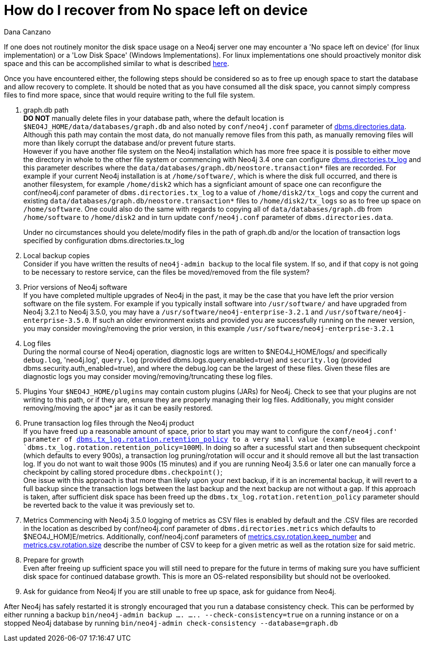 = How do I recover from No space left on device
:slug: how-do-recover-from-no-space-left-on-device
:author: Dana Canzano
:neo4j-versions: 3.2, 3.3, 3.4, 3.5
:tags: disk,disk-space
:category: operations

If one does not routinely monitor the disk space usage on a Neo4j server one may encounter a 'No space left on device' 
(for linux implementation) or a 'Low Disk Space' (Windows Implementations). 
For linux implementations one should proactively monitor disk space and this can be accomplished similar to what is described
https://www.cyberciti.biz/tips/shell-script-to-watch-the-disk-space.html[here].

Once you have encountered either, the following 
steps should be considered so as to free up enough space to start the database and allow recovery to complete. It should be 
noted that as you have consumed all the disk space, you cannot simply compress files to find more space, since that would
require writing to the full file system.

1.  graph.db path +
*DO NOT* manually delete files in your database path, where the default location is `$NEO4J_HOME/data/databases/graph.db` and also 
noted by `conf/neo4j.conf` parameter of https://neo4j.com/docs/operations-manual/current/reference/configuration-settings/#config_dbms.directories.data[dbms.directories.data].
Although this path may contain the most data, do not manually remove files from this path, as manually removing files will more than
likely corrupt the database and/or prevent future starts. +
However if you have another file system on the Neo4j installation which has more free space it is possible to either move the 
directory in whole to the other file system or commencing with Neo4j 3.4 one can configure https://neo4j.com/docs/operations-manual/current/reference/configuration-settings/#config_dbms.directories.tx_log[dbms.directories.tx_log] and this parameter describes 
where the `data/databases/graph.db/neostore.transaction*` files are recorded.
For example if your current Neo4j installation is at `/home/software/`, which is where the disk full occurred, and there is another
filesystem, for example `/home/disk2` which has a signficiant amount of space one can reconfigure the conf/neo4j.conf parameter of
`dbms.directories.tx_log` to a value of `/home/disk2/tx_logs` and copy the current and existing
`data/databases/graph.db/neostore.transaction*` files to `/home/disk2/tx_logs` so as to free up space on `/home/software`.  One
could also do the same with regards to copying all of `data/databases/graph.db` from `/home/software` to `/home/disk2` and in 
turn update `conf/neo4j.conf` parameter of `dbms.directories.data`. +
+
Under no circumstances should you delete/modify files in the path of graph.db and/or the location of transaction logs specified by
configuration dbms.directories.tx_log

2.  Local backup copies +
Consider if you have written the results of `neo4j-admin backup` to the local file system. If so, and if that copy is not going to
be necessary to restore service, can the files be moved/removed from the file system?

3.  Prior versions of Neo4j software +
If you have completed multiple upgrades of Neo4j in the past, it may be the case that you have left the prior version software on the file system.   
For example if you typically install software into `/usr/software/` and have upgraded from Neo4j 3.2.1 to Neo4j 3.5.0, you may  
have a `/usr/software/neo4j-enterprise-3.2.1` and `/usr/software/neo4j-enterprise-3.5.0`. If such an older environment exists and
provided you are successfully running on the newer version, you may consider moving/removing the prior version, in this 
example `/usr/software/neo4j-enterprise-3.2.1`

4. Log files +
During the normal course of Neo4j operation, diagnostic logs are written to $NEO4J_HOME/logs/ and specifically `debug.log`, 'neo4j.log',
`query.log`  (provided dbms.logs.query.enabled=true) and `security.log` (provided dbms.security.auth_enabled=true), and where the 
debug.log can be the largest of these files. Given these files are diagnostic logs you may consider moving/removing/truncating these log files.

5. Plugins
Your `$NEO4J_HOME/plugins` may contain custom plugins (JARs) for Neo4j. Check to see that your plugins are not writing to this path,
or if they are, ensure they are properly managing their log files. Additionally, you might consider removing/moving the apoc* jar 
as it can be easily restored.

6. Prune transaction log files through the Neo4j product +
If you have freed up a reasonable amount of space, prior to start you may want to configure the `conf/neo4j.conf' parameter of https://neo4j.com/docs/operations-manual/current/reference/configuration-settings/#config_dbms.tx_log.rotation.retention_policy[dbms.tx_log.rotation.retention_policy] 
to a very small value (example `dbms.tx_log.rotation.retention_policy=100M`).  In doing so after a sucessful start and then
subsequent checkpoint (which defaults to every 900s), a transaction log pruning/rotation will occur and it should remove all 
but the last transaction log.  If you do not want to wait those 900s (15 minutes) and if you are running Neo4j 3.5.6 or 
later one can manually force a checkpoint by calling stored procedure `dbms.checkpoint()`;  +
One issue with this approach is that more than likely upon your next backup, if it is an incremental backup, it  will revert to a full
backup since the transaction logs between the last backup and the next backup are not without a gap. If this approach is taken, after
sufficient disk space has been freed up the `dbms.tx_log.rotation.retention_policy` parameter should be reverted back to the value it
was previously set to.

7. Metrics
Commencing with Neo4j 3.5.0 logging of metrics as CSV files is enabled by default and the .CSV files are recorded in the location as 
described by conf/neo4j.conf parameter of `dbms.directories.metrics` which defaults to $NEO4J_HOM]E/metrics.   Additionally,
conf/neo4j.conf parameters of https://neo4j.com/docs/operations-manual/current/reference/configuration-settings/#config_metrics.csv.rotation.keep_number[metrics.csv.rotation.keep_number] and https://neo4j.com/docs/operations-manual/current/reference/configuration-settings/#config_metrics.csv.rotation.size[metrics.csv.rotation.size] describe the number of CSV to keep for a given metric as well as the rotation size for said metric.

8. Prepare for growth +
Even after freeing up sufficient space you will still need to prepare for the future in terms of making sure you have sufficient 
disk space for continued database growth. This is more an OS-related responsibility but should not be overlooked.

9. Ask for guidance from Neo4j
If you are still unable to free up space, ask for guidance from Neo4j.


After Neo4j has safely restarted it is strongly encouraged that you run a database consistency check.  This can be performed
by either running a backup `bin/neo4j-admin backup .... ..... --check-consistency=true` on a running instance or on a stopped 
Neo4j database by running `bin/neo4j-admin check-consistency --database=graph.db`
